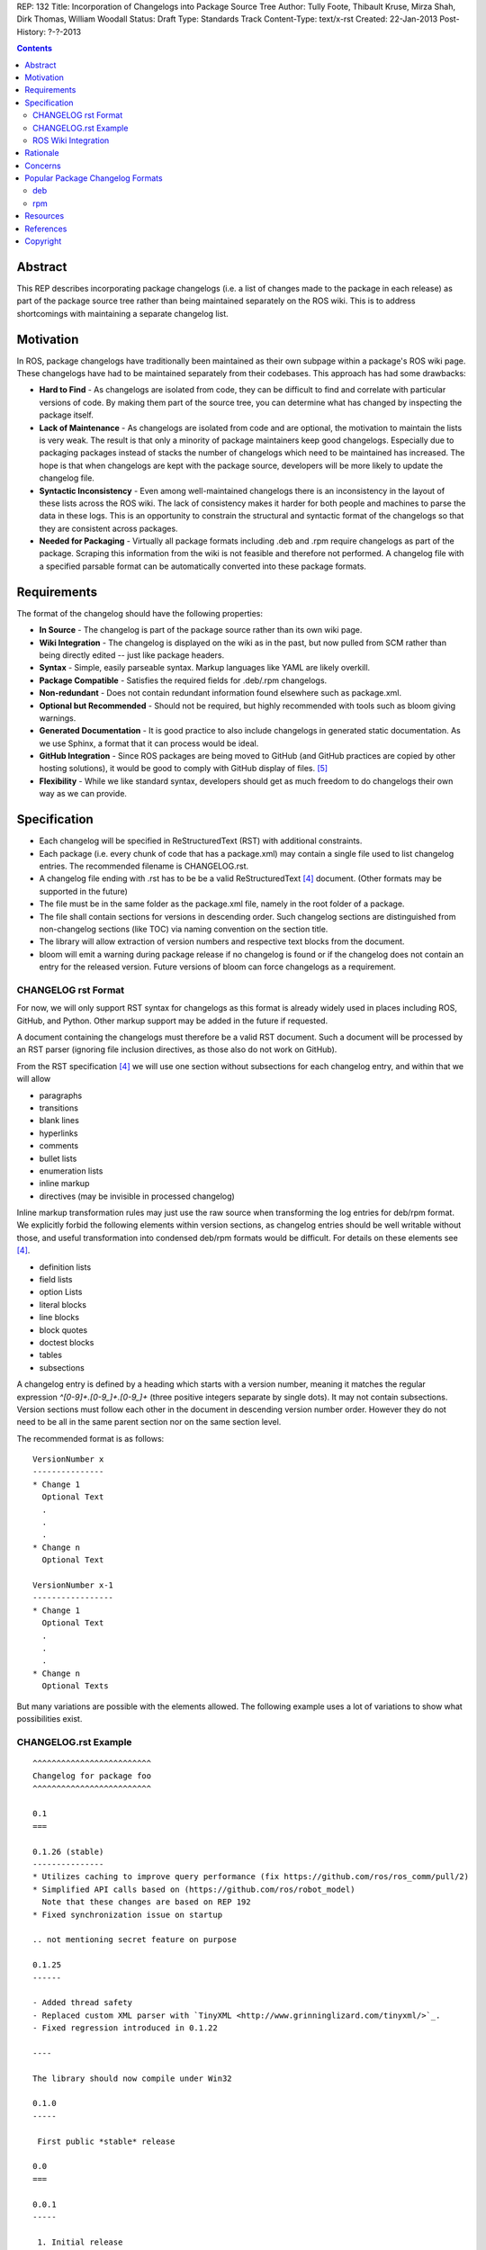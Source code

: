 REP: 132
Title: Incorporation of Changelogs into Package Source Tree
Author: Tully Foote, Thibault Kruse, Mirza Shah, Dirk Thomas, William Woodall
Status: Draft
Type: Standards Track
Content-Type: text/x-rst
Created: 22-Jan-2013
Post-History: ?-?-2013

.. contents::

Abstract
========
This REP describes incorporating package changelogs (i.e. a list of changes made to the package in each release) as part of the package source tree rather than being maintained separately on the ROS wiki. This is to address shortcomings with maintaining a separate changelog list.

Motivation
==========
In ROS, package changelogs have traditionally been maintained as their own subpage within a package's ROS wiki page. These changelogs have had to be maintained separately from their codebases. This approach has had some drawbacks:

* **Hard to Find** - As changelogs are isolated from code, they can be difficult to find and correlate with particular versions of code. By making them part of the source tree, you can determine what has changed by inspecting the package itself.

* **Lack of Maintenance** - As changelogs are isolated from code and are optional, the motivation to maintain the lists is very weak. The result is that only a minority of package maintainers keep good changelogs. Especially due to packaging packages instead of stacks the number of changelogs which need to be maintained has increased. The hope is that when changelogs are kept with the package source, developers will be more likely to update the changelog file.

* **Syntactic Inconsistency** - Even among well-maintained changelogs there is an inconsistency in the layout of these lists across the ROS wiki. The lack of consistency makes it harder for both people and machines to parse the data in these logs. This is an opportunity to constrain the structural and syntactic format of the changelogs so that they are consistent across packages.

* **Needed for Packaging** - Virtually all package formats including .deb and .rpm require changelogs as part of the package. Scraping this information from the wiki is not feasible and therefore not performed. A changelog file with a specified parsable format can be automatically converted into these package formats.

Requirements
============

The format of the changelog should have the following properties:

* **In Source** - The changelog is part of the package source rather than its own wiki page.

* **Wiki Integration** - The changelog is displayed on the wiki as in the past, but now pulled from SCM rather than being directly edited -- just like package headers.

* **Syntax** - Simple, easily parseable syntax. Markup languages like YAML are likely overkill.

* **Package Compatible** - Satisfies the required fields for .deb/.rpm changelogs.

* **Non-redundant** - Does not contain redundant information found elsewhere such as package.xml.

* **Optional but Recommended** - Should not be required, but highly recommended with tools such as bloom giving warnings.

* **Generated Documentation** - It is good practice to also include changelogs in generated static documentation. As we use Sphinx, a format that it can process would be ideal.

* **GitHub Integration** - Since ROS packages are being moved to GitHub (and GitHub practices are copied by other hosting solutions), it would be good to comply with GitHub display of files. [5]_

* **Flexibility** - While we like standard syntax, developers should get as much freedom to do changelogs their own way as we can provide.

Specification
=============

* Each changelog will be specified in ReStructuredText (RST) with additional constraints.

* Each package (i.e. every chunk of code that has a package.xml) may contain a single file used to list changelog entries. The recommended filename is CHANGELOG.rst.

* A changelog file ending with .rst has to be be a valid ReStructuredText [4]_ document. (Other formats may be supported in the future)

* The file must be in the same folder as the package.xml file, namely in the root folder of a package.

* The file shall contain sections for versions in descending order. Such changelog sections are distinguished from non-changelog sections (like TOC) via naming convention on the section title.

* The library will allow extraction of version numbers and respective text blocks from the document.

* bloom will emit a warning during package release if no changelog is found or if the changelog does not contain an entry for the released version. Future versions of bloom can force changelogs as a requirement.

CHANGELOG rst Format
--------------------
For now, we will only support RST syntax for changelogs as this format is already widely used in places including ROS, GitHub, and Python. Other markup support may be added in the future if requested.

A document containing the changelogs must therefore be a valid RST document. Such a document will be processed by an RST parser (ignoring file inclusion directives, as those also do not work on GitHub).

From the RST specification [4]_ we will use one section without subsections for each changelog entry, and within that we will allow

* paragraphs
* transitions
* blank lines
* hyperlinks
* comments
* bullet lists
* enumeration lists
* inline markup
* directives (may be invisible in processed changelog)

Inline markup transformation rules may just use the raw source when transforming the log entries for deb/rpm format. We explicitly forbid the following elements within version sections, as changelog entries should be well writable without those, and useful transformation into condensed deb/rpm formats would be difficult. For details on these elements see [4]_.

* definition lists
* field lists
* option Lists
* literal blocks
* line blocks
* block quotes
* doctest blocks
* tables
* subsections

A changelog entry is defined by a heading which starts with a version number, meaning it matches the regular expression `^[0-9]+\.[0-9_]+\.[0-9_]+` (three positive integers separate by single dots). It may not contain subsections. Version sections must follow each other in the document in descending version number order. However they do not need to be all in the same parent section nor on the same section level.

The recommended format is as follows:

::

    VersionNumber x
    ---------------
    * Change 1
      Optional Text
      .
      .
      .
    * Change n
      Optional Text

    VersionNumber x-1
    -----------------
    * Change 1
      Optional Text
      .
      .
      .
    * Change n
      Optional Texts

But many variations are possible with the elements allowed. The following example uses a lot of variations to show what possibilities exist.


CHANGELOG.rst Example
---------------------
::

    ^^^^^^^^^^^^^^^^^^^^^^^^^
    Changelog for package foo
    ^^^^^^^^^^^^^^^^^^^^^^^^^

    0.1
    ===

    0.1.26 (stable)
    ---------------
    * Utilizes caching to improve query performance (fix https://github.com/ros/ros_comm/pull/2)
    * Simplified API calls based on (https://github.com/ros/robot_model)
      Note that these changes are based on REP 192
    * Fixed synchronization issue on startup

    .. not mentioning secret feature on purpose

    0.1.25
    ------

    - Added thread safety
    - Replaced custom XML parser with `TinyXML <http://www.grinninglizard.com/tinyxml/>`_.
    - Fixed regression introduced in 0.1.22

    ----

    The library should now compile under Win32

    0.1.0
    -----

     First public *stable* release

    0.0
    ===

    0.0.1
    -----

     1. Initial release
     2. Initial bugs


ROS Wiki Integration
--------------------
At the very least, the ROS wiki should link to the changelog in its source repository if publicly available. However, it is preferable if a custom wiki macro is written to pull the changelog from the repository and render it directly on the wiki.

Rationale
=========

The proposed format has the following properties that help to meet the design requirements:

* Changelogs will be in-source while remaining optional.

* Wiki integration is possible with simple solutions.

* Simple markup and very similar to how changelogs are typically written on the wiki and other open source projects.

* Can reuse RST parsers. See [6]_

* Can be embedded in sphinx docs via include directive.

* The use of RST for markup allows us to automatically generated documentation without changes.

* Markup allows many different ways of writing changes as long as this can be transformed into brief format for deb/rpm content.

* When combined with the corresponding package.xml, enough information is provided to meet the full requirements of .deb and .rpm changelog formats (date, package name, etc.)

* No redundant information from package.xml


Concerns
========

Concerns have been discussed on ros-developers ([3]_) and in the Buildsystem SIG ([7]_).

* How to link to tickets/issues in bug tracker without having to give full URL?

 Would be nice if GitHub did this for us on their website, but currently it does not.

* How much of RST should be supported?

 * Outside section entries, no reason to forbid full RST
 * Inside section entries, we only want to support things that can easily be transformed into deb/rpm format, though some loss of quality might be acceptable. Things to consider:

  * Substitutions http://docutils.sourceforge.net/docs/ref/rst/directives.html#replacement-text
  * References http://docutils.sourceforge.net/docs/ref/rst/directives.html#references
  * Inclusion of other files (disabled on GitHub)
  * Nested lists
  * Definition lists (could also be used for version!)
  * Directives, such as `. note:: foo`

  REP now states some definitely allowed and forbidden elements. More may be allowed if users demand that and they can be easily supported.

* Other markup language support. See [5]_

 Not urgent, leave out for now.

* Name and placement

 * An early suggestion "ChangeList.txt" was rejected due to similarity to CMake "CMakeLists.txt".
 * The RST extension makes it possible for GitHub to render the file, and allows us to later possibly also support other markup flavors.
 * The package root is a common default way for such meta information, a "doc" subfolder is useful for static documentation. Sphinx does not allow to refer to documents outside the doc folder via toc-trees, but it does allow inclusion of files like this::

    .. include:: ../CHANGELOG.rst

 So we went for CHANGELOG.rst in root as ideal place. Alternatives are not planned to have a single location to check for the existance of a changelog.

* README.rst fallback: When users have a small package, it may be more convenient to put changelog into the README.rst. Could changelog tooling(bloom) fall back to try README.rst for changelog entries?

 The prototype library could handle such complex README files. Though no technical reason is known that would prevent this, there was too much doubt on possible unknown problems with that approach, and user confusion over multiple alternatives, so for now it was decided to not go ahead with this.

* inline markup transformation rules: When creating deb/rpm changelogs from RST, a problem is how to deal with unicode and complex inline markup. Alternatives:

 * Forbid all inline markup
 * Support some inline markup nicely, forbid all that we do not transform
 * Support some inline markup nicely, treat other markup as raw source
 * Support all inline markup nicely

 The actual transformations to happen are for other tools to decide. For now, we shall support some markup nicely (hyperrefs), and treat other markup as raw source.

 * Wiki display: We could display the changelog in the wiki as raw text, try to render the RST, display what goes into the deb, or merely link to the source file in its home repo.

  * raw display is quickest for the users and easiest for us, maybe
  * rendered display is nicer to the eye, allows following embedded hyperlinks
  * link to the source location is a bit worse for the users (navigating separate sites, but may be least effort)

* rosbuild stacks and package support?

 For rosbuild stacks the CHANGELOG.rst file could be placed beside the stack.xml file. However, that won't be a priority to implement in the near future and might require contributions from the community.

Popular Package Changelog Formats
=================================
For reference, here are the changelog formats for .deb [1]_ and .rpm [2]_ packages. Both package formats expect a changelog as prerequisite to creating a package.

deb
---

::

    package (version) distribution(s); urgency=urgency
            [optional blank line(s), stripped]
    * change details
      more change details
        [blank line(s), included in output of dpkg-parsechangelog]
    * even more change details
        [optional blank line(s), stripped]
  -- maintainer name <email address>[two spaces]  date

rpm
---

::

  * Fri Jun 23 2006 Jesse Keating <jkeating@redhat.com> - 0.6-4
  - And fix the link syntax.
  * Fri Jun 23 2006 Jesse Keating <jkeating@redhat.com> 0.6-4
  - And fix the link syntax.
  * Fri Jun 23 2006 Jesse Keating <jkeating@redhat.com>
  - 0.6-4
  - And fix the link syntax.
  * Wed Jun 14 2003 Joe Packager <joe at gmail.com> - 1.0-2
  - Added README file (#42).

Resources
=========

A prototype implementation of a library that parses any RST document and extracts changelog entries as described here is provided as ongoing effort here [6]_.

References
==========
.. [1] Debian Package Changelog Requirements
   (http://www.debian.org/doc/debian-policy/ch-source.html)
.. [2] Fedora RPM Package Changelog Requirements
   (http://fedoraproject.org/wiki/Packaging:Guidelines#Changelogs)
.. [3] Tully Foote Proposal for Stack Changelogs (9-03-2010)
   (http://code.ros.org/lurker/message/20100903.213420.d959fddc.en.html)
.. [4] reStructuredText (RST)
   (http://docutils.sourceforge.net/rst.html)
.. [5] Github Markup languages
   (https://github.com/github/markup)
.. [6] Prototype python script
   (https://github.com/tkruse/changelog_rst.git)
.. [7] Buildsystem SIG discussion
   (https://groups.google.com/d/msg/ros-sig-buildsystem/L3nE9X0T2Jk/ML_1JsHLuF0J)

Copyright
=========
This document has been placed in the public domain.
